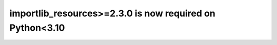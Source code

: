 importlib_resources>=2.3.0 is now required on Python<3.10
~~~~~~~~~~~~~~~~~~~~~~~~~~~~~~~~~~~~~~~~~~~~~~~~~~~~~~~~~
